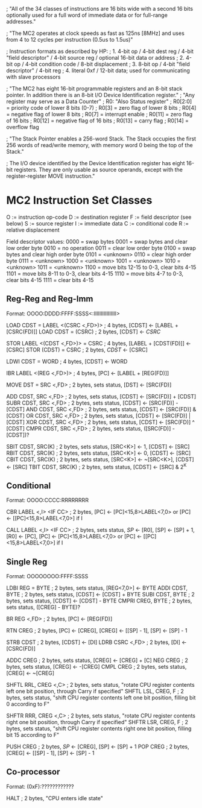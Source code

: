 ; "All of the 34 classes of instructions are 16 bits wide with a second 16 bits optionally used for a full word of immediate data or for full-range addresses."

; "The MC2 operates at clock speeds as fast as 125ns [8MHz] and uses from 4 to 12 cycles per instruction (0.5us to 1.5us)"

; Instruction formats as described by HP:
; 1. 4-bit op / 4-bit dest reg / 4-bit "field descriptor" / 4-bit source reg / optional 16-bit data or address
; 2. 4-bit op / 4-bit condition code / 8-bit displacement
; 3. 8-bit op / 4-bit "field descriptor" / 4-bit reg
; 4. literal 0xf / 12-bit data; used for communicating with slave processors

; "The MC2 has eight 16-bit programmable registers and an 8-bit stack pointer. In addition there is an 8-bit I/O Device Identification register."
; "Any register may serve as a Data Counter"
; R0: "Also Status register"
; R0[2:0] = priority code of lower 8 bits (0-7)
; R0[3] = zero flag of lower 8 bits
; R0[4] = negative flag of lower 8 bits
; R0[7] = interrupt enable
; R0[11] = zero flag of 16 bits
; R0[12] = negative flag of 16 bits
; R0[13] = carry flag
; R0[14] = overflow flag

; "The Stack Pointer enables a 256-word Stack. The Stack occupies the first 256 words of read/write memory, with memory word 0 being the top of the Stack."

; The I/O device identified by the Device Identification register has eight 16-bit registers. They are only usable as source operands, except with the register-register MOVE instruction."

* MC2 Instruction Set Classes
O := instruction op-code
D := destination register
F := field descriptor (see below)
S := source register
I := immediate data
C := conditional code
R := relative displacement

Field descriptor values:
0000 = swap bytes
0001 = swap bytes and clear low order byte
0010 = no operation
0011 = clear low order byte
0100 = swap bytes and clear high order byte
0101 = <unknown>
0110 = clear high order byte
0111 = <unknown>
1000 = <unknown>
1001 = <unknown>
1010 = <unknown>
1011 = <unknown>
1100 = move bits 12-15 to 0-3, clear bits 4-15
1101 = move bits 8-11 to 0-3, clear bits 4-15
1110 = move bits 4-7 to 0-3, clear bits 4-15
1111 = clear bits 4-15

** Reg-Reg and Reg-Imm
Format: OOOO:DDDD:FFFF:SSSS<:IIIIIIIIIIIIIIII>

LOAD CDST = LABEL <(CSRC <,FD>)> ; 4 bytes, [CDST] <- [LABEL + [CSRC(FD)]]
LOAD CDST = (CSRC)               ; 2 bytes, [CDST] <- [[CSRC]]

STOR LABEL <(CDST <,FD>)> = CSRC ; 4 bytes, [LABEL + [CDST(FD)]] <- [CSRC]
STOR (CDST) = CSRC               ; 2 bytes, [[CDST]] <- [CSRC]

LDWI CDST = WORD                 ; 4 bytes, [CDST] <- WORD

IBR LABEL <(REG <,FD>)>          ; 4 bytes, [PC] <- [LABEL + [REG(FD)]]

MOVE DST = SRC <,FD>             ; 2 bytes, sets status, [DST] <- [SRC(FD)]

ADD CDST, SRC <,FD>              ; 2 bytes, sets status, [CDST] <- [SRC(FD)] + [CDST]
SUBR CDST, SRC <,FD>             ; 2 bytes, sets status, [CDST] <- [SRC(FD)] - [CDST]
AND CDST, SRC <,FD>              ; 2 bytes, sets status, [CDST] <- [SRC(FD)] & [CDST]
OR CDST, SRC <,FD>               ; 2 bytes, sets status, [CDST] <- [SRC(FD)] | [CDST]
XOR CDST, SRC <,FD>              ; 2 bytes, sets status, [CDST] <- [SRC(FD)] ^ [CDST]
CMPR CDST, SRC <,FD>             ; 2 bytes, sets status, ([SRC(FD)] - [CDST])?

SBIT CDST, SRC(K)                ; 2 bytes, sets status, [SRC<K>] <- 1, [CDST] <- [SRC]
RBIT CDST, SRC(K)                ; 2 bytes, sets status, [SRC<K>] <- 0, [CDST] <- [SRC]
CBIT CDST, SRC(K)                ; 2 bytes, sets status, [SRC<K>] <- ~[SRC<K>], [CDST] <- [SRC]
TBIT CDST, SRC(K)                ; 2 bytes, sets status, [CDST] <- [SRC] & 2^K

** Conditional
Format: OOOO:CCCC:RRRRRRRR

CBR LABEL <,I> <IF CC>           ; 2 bytes, [PC] <- [PC]<15,8>LABEL<7,0> or [PC] <- [[PC]<15,8>LABEL<7,0>] if I

CALL LABEL <,I> <IF CC>          ; 2 bytes, sets status, [[SP]] <- [R0], [SP] <- [SP] + 1, [R0] <- [PC], [PC] <- [PC]<15,8>LABEL<7,0> or [PC] <- [[PC]<15,8>LABEL<7,0>] if I

** Single Reg
Format: OOOOOOOO:FFFF:SSSS

LDBI REG = BYTE                  ; 2 bytes, sets status, [REG<7,0>] <- BYTE
ADDI CDST, BYTE                  ; 2 bytes, sets status, [CDST] <- [CDST] + BYTE
SUBI CDST, BYTE                  ; 2 bytes, sets status, [CDST] <- [CDST] - BYTE
CMPRI CREG, BYTE                 ; 2 bytes, sets status, ([CREG] - BYTE)?

BR REG <,FD>                     ; 2 bytes, [PC] <- [REG(FD)]

RTN CREG                         ; 2 bytes, [PC] <- [CREG], [CREG] <- [[SP] - 1], [SP] <- [SP] - 1

STRB CDST                        ; 2 bytes, [CDST] <- [DI]
LDRB CSRC <,FD>                  ; 2 bytes, [DI] <- [CSRC(FD)]

ADDC CREG                        ; 2 bytes, sets status, [CREG] <- [CREG] + [C]
NEG CREG                         ; 2 bytes, sets status, [CREG] <- -[CREG]
CMPL CREG                        ; 2 bytes, sets status, [CREG] <- ~[CREG]

SHFTL RRL, CREG <,C>             ; 2 bytes, sets status, "rotate CPU register contents left one bit position, through Carry if specified"
SHFTL LSL, CREG, F               ; 2 bytes, sets status, "shift CPU register contents left one bit position, filling bit 0 according to F"

SHFTR RRR, CREG <,C>             ; 2 bytes, sets status, "rotate CPU register contents right one bit position, through Carry if specified"
SHFTR LSR, CREG, F               ; 2 bytes, sets status, "shift CPU register contents right one bit position, filling bit 15 according to F"

PUSH CREG                        ; 2 bytes, [[SP]] <- [CREG], [SP] <- [SP] + 1
POP CREG                         ; 2 bytes, [CREG] <- [[SP] - 1], [SP] <- [SP] - 1

** Co-processor
Format: (0xF):????????????

HALT                             ; 2 bytes, "CPU enters idle state"
